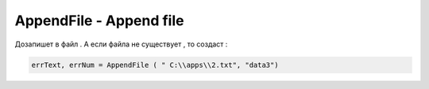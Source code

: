 AppendFile - Append file 
==================================


Дозапишет в файл . А если файла не существует , то создаст : 

.. code-block:: lua 

   errText, errNum = AppendFile ( " C:\\apps\\2.txt", "data3")